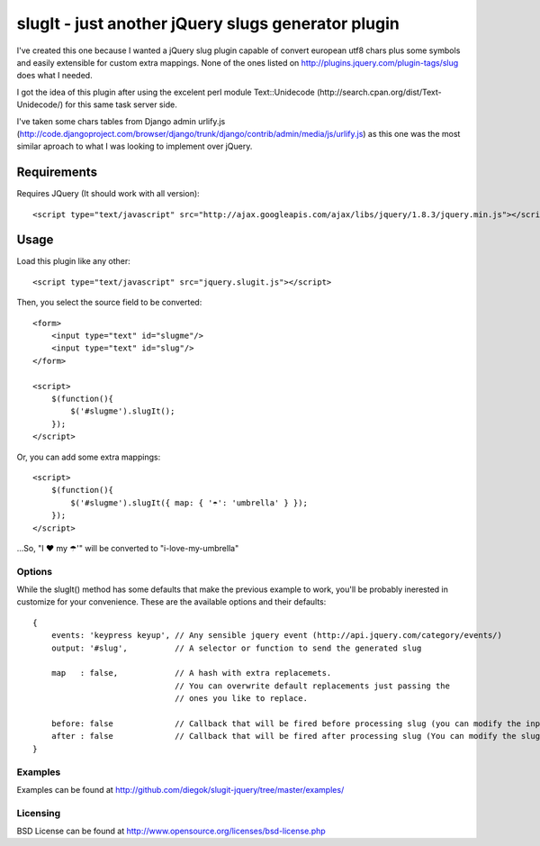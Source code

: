 ===================================================
slugIt - just another jQuery slugs generator plugin
===================================================

I've created this one because I wanted a jQuery slug plugin capable of convert 
european utf8 chars plus some symbols and easily extensible for custom extra mappings.
None of the ones listed on http://plugins.jquery.com/plugin-tags/slug does what I needed.

I got the idea of this plugin after using the excelent perl module Text::Unidecode 
(http://search.cpan.org/dist/Text-Unidecode/) for this same task server side. 

I've taken some chars tables from Django admin urlify.js 
(http://code.djangoproject.com/browser/django/trunk/django/contrib/admin/media/js/urlify.js) 
as this one was the most similar aproach to what I was looking to implement over jQuery.

Requirements
============

Requires JQuery (It should work with all version)::

  <script type="text/javascript" src="http://ajax.googleapis.com/ajax/libs/jquery/1.8.3/jquery.min.js"></script>

Usage
=====

Load this plugin like any other::

  <script type="text/javascript" src="jquery.slugit.js"></script>

Then, you select the source field to be converted::

    <form>
        <input type="text" id="slugme"/>
        <input type="text" id="slug"/>
    </form>

    <script>
        $(function(){
            $('#slugme').slugIt();
        });
    </script>

Or, you can add some extra mappings::

    <script>
        $(function(){
            $('#slugme').slugIt({ map: { '☂': 'umbrella' } });
        });
    </script>

...So, "I ♥ my ☂'" will be converted to "i-love-my-umbrella"
    
Options
-------

While the slugIt() method has some defaults that make the previous example to work, you'll be probably
inerested in customize for your convenience. These are the available options and their defaults::

    {
        events: 'keypress keyup', // Any sensible jquery event (http://api.jquery.com/category/events/)
        output: '#slug',          // A selector or function to send the generated slug

        map   : false,            // A hash with extra replacemets. 
                                  // You can overwrite default replacements just passing the
                                  // ones you like to replace.

        before: false             // Callback that will be fired before processing slug (you can modify the input)
        after : false             // Callback that will be fired after processing slug (You can modify the slug)
    }

Examples
--------
Examples can be found at http://github.com/diegok/slugit-jquery/tree/master/examples/

Licensing
---------
BSD License can be found at http://www.opensource.org/licenses/bsd-license.php

